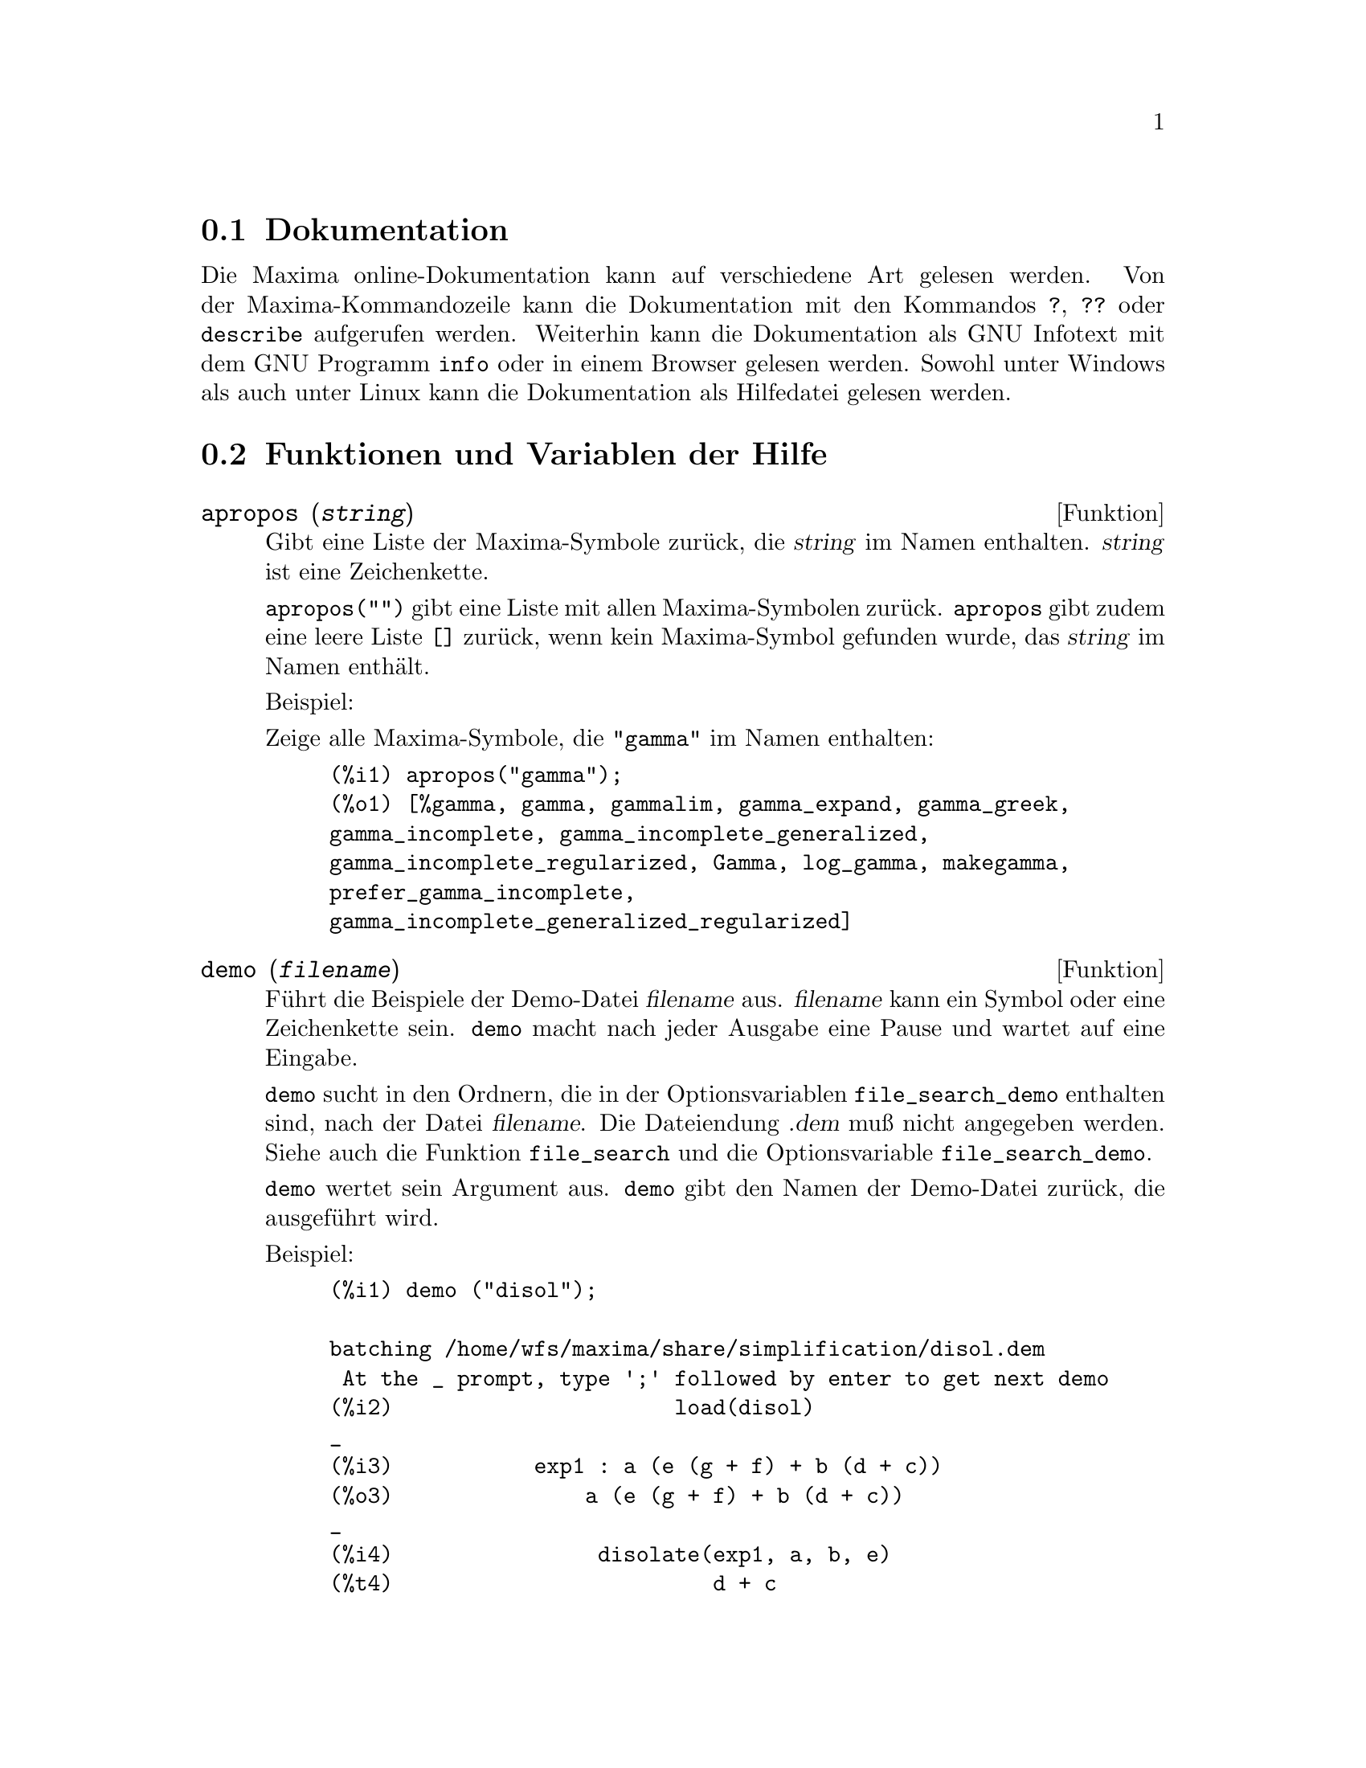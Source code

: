 @c -----------------------------------------------------------------------------
@c File     : Help.de.texi
@c License  : GNU General Public License (GPL)
@c Language : German
@c Author   : Dr. Dieter Kaiser
@c Date     : 15.10.2010
@c 
@c This file contains documentation for the following Maxima symbols:
@c 
@c   apropos
@c   demo
@c   describe
@c   example
@c   manual_demo
@c 
@c This file is part of Maxima -- GPL CAS based on DOE-MACSYMA
@c -----------------------------------------------------------------------------

@menu
* Dokumentation::               
* Funktionen und Variablen der Hilfe::
@end menu

@c -----------------------------------------------------------------------------
@c @node Garbage Collection, Documentation, Lisp and Maxima, Help
@c @section Garbage Collection
@c Symbolic computation tends to create a good deal
@c of garbage, and effective handling of this can be crucial to successful
@c completion of some programs.

@c @c HOW MUCH OF THE FOLLOWING STILL HOLDS ??
@c @c WHAT ABOUT GC IN GCL ON MS WINDOWS ??
@c @c SHOULD WE SAY SOMETHING ABOUT GC FOR OTHER LISPS ??
@c Under GCL, on UNIX systems where the mprotect system call is available
@c (including SUN OS 4.0 and some variants of BSD) a stratified garbage collection
@c is available.   This limits the collection to pages which have been recently
@c written to.    See the GCL documentation under ALLOCATE and GBC.   At the
@c Lisp level doing (setq si::*notify-gbc* t) will help you determine which
@c areas might need more space.

@c --- 15.10.2010 DK -----------------------------------------------------------
@node Dokumentation, Funktionen und Variablen der Hilfe, , Hilfe
@section Dokumentation

   @c SHOULD TALK ABOUT OTHER FORMS OF DOCUMENTATION ASIDE FROM ON-LINE MANUAL.

@c The Maxima on-line user's manual can be viewed in different forms.
@c From the Maxima interactive prompt, the user's manual
@c is viewed as plain text by the @code{?} command (i.e., the @code{describe} 
@c function). The user's manual is viewed as @code{info} hypertext by the 
@c @code{info} viewer program and as a web page by any ordinary web browser.

Die Maxima online-Dokumentation kann auf verschiedene Art gelesen werden. Von 
der Maxima-Kommandozeile kann die Dokumentation mit den Kommandos @code{?}, 
@code{??} oder @code{describe} aufgerufen werden. Weiterhin kann die 
Dokumentation als GNU Infotext mit dem GNU Programm @code{info} oder in einem 
Browser gelesen werden. Sowohl unter Windows als auch unter Linux kann die 
Dokumentation als Hilfedatei gelesen werden.

@c @opencatbox
@c @category{Hilfe} @category{Konsole Ein- und Ausgabe}
@c @closecatbox

@c --- 15.10.2010 DK -----------------------------------------------------------
@node Funktionen und Variablen der Hilfe,  , Dokumentation, Hilfe
@section Funktionen und Variablen der Hilfe

@c --- 19.10.2010 DK -----------------------------------------------------------
@anchor{apropos}
@deffn {Funktion} apropos (@var{string})

@c Searches for Maxima names which have @var{string} appearing anywhere within
@c them.  Thus, @code{apropos (exp)} returns a list of all the flags and functions
@c which have @code{exp} as part of their names, such as @code{expand}, @code{exp},
@c and @code{exponentialize}.  Thus if you can only remember part of the name of
@c something you can use this command to find the rest of the name. Similarly, you
@c could say @code{apropos (tr_)} to find a list of many of the switches relating
@c to the translator, most of which begin with @code{tr_}.

Gibt eine Liste der Maxima-Symbole zur@"uck, die @var{string} im Namen
enthalten. @var{string} ist eine Zeichenkette.

@c @code{apropos("")} returns a list with all Maxima names.
@c @code{apropos} returns the empty list @code{[]}, if no name is found.

@code{apropos("")} gibt eine Liste mit allen Maxima-Symbolen zur@"uck. 
@code{apropos} gibt zudem eine leere Liste @code{[]} zur@"uck, wenn kein 
Maxima-Symbol gefunden wurde, das @var{string} im Namen enth@"alt.

Beispiel:

@c Show all Maxima symbols wich have @code{"gamma"} in the name:

Zeige alle Maxima-Symbole, die @code{"gamma"} im Namen enthalten:

@c ===beg===
@c apropos("gamma");
@c ===end===
@example
(%i1) apropos("gamma");
(%o1) [%gamma, gamma, gammalim, gamma_expand, gamma_greek, 
gamma_incomplete, gamma_incomplete_generalized, 
gamma_incomplete_regularized, Gamma, log_gamma, makegamma, 
prefer_gamma_incomplete, 
gamma_incomplete_generalized_regularized]
@end example

@c @opencatbox
@c @category{Hilfe}
@c @closecatbox
@end deffn

@c --- 19.10.2010 DK -----------------------------------------------------------
@anchor{demo}
@deffn {Funktion} demo (@var{filename})

@c Evaluates Maxima expressions in @var{filename} and displays the results.
@c @code{demo} pauses after evaluating each expression
@c and continues after the user enters a carriage return.
@c (If running in Xmaxima, @code{demo} may need to see a semicolon @code{;}
@c followed by a carriage return.)

F@"uhrt die Beispiele der Demo-Datei @var{filename} aus. @var{filename} kann ein 
Symbol oder eine Zeichenkette sein. @code{demo} macht nach jeder Ausgabe eine 
Pause und wartet auf eine Eingabe.

@c @code{demo} searches the list of directories @code{file_search_demo} to find 
@c @code{filename}. If the file has the suffix @code{dem}, the suffix may be 
@c omitted. See also @code{file_search}.

@code{demo} sucht in den Ordnern, die in der Optionsvariablen 
@code{file_search_demo} enthalten sind, nach der Datei @var{filename}. Die
Dateiendung @var{.dem} mu@ss{} nicht angegeben werden. Siehe auch die Funktion
@code{file_search} und die Optionsvariable @code{file_search_demo}.

@c @code{demo} evaluates its argument.
@c @code{demo} returns the name of the demonstration file.

@code{demo} wertet sein Argument aus. @code{demo} gibt den Namen der Demo-Datei 
zur@"uck, die ausgef@"uhrt wird.

Beispiel:

@example
(%i1) demo ("disol");

batching /home/wfs/maxima/share/simplification/disol.dem
 At the _ prompt, type ';' followed by enter to get next demo
(%i2)                      load(disol)
_
(%i3)           exp1 : a (e (g + f) + b (d + c))
(%o3)               a (e (g + f) + b (d + c))
_
(%i4)                disolate(exp1, a, b, e)
(%t4)                         d + c

(%t5)                         g + f

(%o5)                   a (%t5 e + %t4 b)
_
@end example

@c @opencatbox
@c @category{Hilfe} @category{Konsole Ein- und Ausgabe} @category{Dateieingabe}
@c @closecatbox
@end deffn

@c --- 19.10.2010 DK -----------------------------------------------------------
@anchor{describe}
@deffn  {Funktion} describe (@var{topic})
@deffnx {Funktion} describe (@var{topic}, exact)
@deffnx {Funktion} describe (@var{topic}, inexact)
@ifinfo
@fnindex Hilfe
@end ifinfo

@c @code{describe(@var{string})} is equivalent to 
@c @code{describe(@var{string}, exact)}.

@code{describe(@var{topic})} entspricht dem Befehl 
@code{describe(@var{topic}, exact)}. @var{topic} ist eine Zeichenkette oder ein
Symbol. Wenn @var{topic} ein Operator wie zum Beispiel @code{+}, @code{*}, 
@code{do} oder @code{if} ist, muss der Name des Operators als eine Zeichenkette 
angegeben werden.

@c @code{describe(@var{string}, exact)} finds an item with title equal
@c (case-insensitive) to @var{string}, if there is any such item.

@code{describe(@var{topic}, exact)} findet Eintr@"age, die mit @var{topic} 
@"ubereinstimmen. Zu beachten ist, dass bei der Suche Klein- und 
Gro@ss{}schreibung unterschieden werden.

@c @code{describe(@var{string}, inexact)} finds all documented items which 
@c contain @var{string} in their titles.
@c If there is more than one such item, Maxima asks the user to select
@c an item or items to display.

@code{describe(@var{topic}, inexact)} findet Eintr@"age, die @var{topic}
enthalten. Sind mehrere Eintr@"age vorhanden, fragt Maxima, welcher der 
Eintr@"age angezeigt werden soll.

@c At the interactive prompt,
@c @code{? foo} (with a space between @code{?} and @code{foo})
@c is equivalent to @code{describe("foo", exact)},
@c and @code{?? foo} is equivalent to @code{describe("foo", inexact)}.

@code{? foo} (mit einem Leerzeichen zwischen @code{?} und @code{foo}) entspricht
@code{describe("foo", exact)} und @code{?? foo} entspricht 
@code{describe("foo", inexact)}. In der Kurzschreibweise muss das Argument ein
Symbol sein.

@c @code{describe("", inexact)} yields a list of all topics documented in the 
@c on-line manual.

@code{describe("", inexact)} gibt alle Themen aus, die in der Dokumentation
enthalten sind.

@c @code{describe} quotes its argument.
@c @code{describe} returns @code{true} if some documentation is found, otherwise
@c @code{false}.

@code{describe} wertet das Argument nicht aus. @code{describe} gibt @code{true} 
zur@"uck, wenn Eintr@"age gefunden wurden, ansonsten @code{false}.

@c See also @ref{Documentation}.

Beispiel:

@c In this example, items 7 and 8 were selected (output is shortened as 
@c indicated by @code{[...]}. All or none of the items could have been selected
@c by entering @code{all} or @code{none}, which can be abbreviated @code{a} or 
@c @code{n}, respectively.

In diesem Beispiel werden die Eintr@"age 2 und 3 ausgew@"ahlt (Die Ausgabe ist
verk@"urzt wiedergeben). Alle oder keiner der Eintr@"age werden mit @code{all} 
und @code{none} ausgew@"ahlt. Die Eingabe kann mit @code{a} und @code{n}
abgek@"urzt werden.

@example
(%i1) ?? integrat
 0: Functions and Variables for Integration
 1: Introduction to Integration
 2: integrate  (Functions and Variables for Integration)
 3: integrate_use_rootsof  (Functions and Variables for Integration)
 4: integration_constant  (Functions and Variables for Integration)
 5: integration_constant_counter  (Functions and Variables for Integration)
Enter space-separated numbers, `all' or `none': 2 3

 -- Function: integrate (<expr>, <x>)
 -- Function: integrate (<expr>, <x>, <a>, <b>)
     Attempts to symbolically compute the integral of <expr> with
     respect to <x>.  `integrate (<expr>, <x>)' is an indefinite
     integral, while `integrate (<expr>, <x>, <a>, <b>)' is a definite
     integral, with limits of integration <a> and <b>.  The limits
     should not contain <x>, although `integrate' does not enforce this
     restriction.  <a> need not be less than <b>.  If <b> is equal to
     <a>, `integrate' returns zero. 

     [...]

 -- Option variable: integrate_use_rootsof
     Default value: `false'

     When `integrate_use_rootsof' is `true' and the denominator of a
     rational function cannot be factored, `integrate' returns the
     integral in a form which is a sum over the roots (not yet known)
     of the denominator. 

     [...]
@end example

@c @opencatbox
@c @category{Hilfe} @category{Konsole Ein- und Ausgabe}
@c @closecatbox
@end deffn

@c --- 19.10.2010 DK -----------------------------------------------------------
@anchor{example}
@deffn  {Funktion} example (@var{topic})
@deffnx {Funktion} example ()

@c @code{example (@var{topic})} displays some examples of @var{topic}, which is
@c a symbol or a string. To get examples for operators like @code{if}, #
@c @code{do}, or @code{lambda} the argument must be a string, e.g. 
@c @code{example ("do")}. @code{example} is not case sensitive. Most topics are 
@c function names.

@code{example(@var{topic})} zeigt Beispiele f@"ur das Argument @var{topic}. 
@var{topic} ist ein Symbol oder eine Zeichenkette. Ist das Argument ein 
Operator, wie zum Beispiel @code{+}, @code{*} oder @code{do}, muss das Argument
@var{topic} eine Zeichenkette sein. Gro@ss{}- und Kleinschreibung werden nicht 
unterschieden.

@c @code{example ()} returns the list of all recognized topics.

@code{example()} zeigt eine Liste aller Themen, f@"ur die Beispiele 
vorhanden sind.

@c The name of the file containing the examples is given by the global option 
@c variable @code{manual_demo}, which defaults to @code{"manual.demo"}.

Die Optionsvariable @code{manual_demo} enth@"alt den Namen der Datei, die die 
Beispiele enth@"alt. Der Standardwert ist @code{"manual.demo"}.

@c @code{example} quotes its argument. @code{example} returns @code{done} unless
@c no examples are found or there is no argument, in which case @code{example}
@c returns the list of all recognized topics.

@code{example} wertet sein Argument nicht aus. @code{example} gibt @code{done}
zur@"uck, au@ss{}er wenn kein Argument angeben ist oder wenn kein Beispiel 
gefunden wurde. In diesen F@"allen wird eine Liste mit allen Themen ausgegeben, 
zu denen Beispiele vorhanden sind.

Beispiele:

@c ===beg===
@c example(append);
@c example("lambda");
@c example("allROOTS");
@c ===end===
@example
(%i1) example(append);
(%i2) append([x+y,0,-3.2],[2.5E+20,x])
(%o2)                    [y + x, 0, - 3.2, 2.5E+20, x]
(%o2)                                done
(%i3) example("lambda");
(%i4) lambda([x,y,z],z^2+y^2+x^2)
                                           2    2    2
(%o4)                   lambda([x, y, z], z  + y  + x )
(%i5) %(1,2,a)
                                     2
(%o5)                               a  + 5
(%i6) a+2+1
(%o6)                                a + 3
(%o6)                                done
(%i7) example("allROOTS");
@group
(%i8) (1+2*x)^3 = 13.5*(1+x^5)
                                   3          5
(%o8)                     (2 x + 1)  = 13.5 (x  + 1)
@end group
(%i9) allroots(%)
(%o9) [x = .8296749902129361, x = - 1.015755543828121, 
x = .9659625152196369 %i - .4069597231924075, 
x = - .9659625152196369 %i - .4069597231924075, x = 1.0]
(%o9)                                done
@end example

@c @opencatbox
@c @category{Hilfe} @category{Konsole Ein- und Ausgabe}
@c @closecatbox
@end deffn

@c --- 15.10.2010 DK -----------------------------------------------------------
@anchor{manual_demo}
@defvr {Optionsvariable} manual_demo
Standardwert: @code{"manual.demo"}

@c @code{manual_demo} specifies the name of the file containing the examples for 
@c the function @code{example}. See @code{example}.

Die Optionsvariable @code{manual_demo} enth@"alt den Namen der Datei, die die 
Beispiele f@"ur die Funktion @code{example} enth@"alt. Siehe @code{example}.

@c @opencatbox
@c @category{Hilfe} @category{Optionsvariablen}
@c @closecatbox
@end defvr

@c --- End of file Help.de.texi ------------------------------------------------

